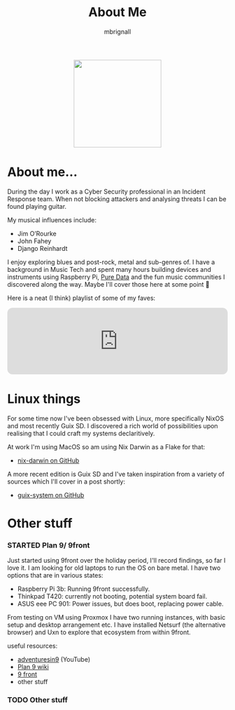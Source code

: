 #+TITLE: About Me
#+author: mbrignall

#+ATTR_HTML: :style margin:auto; display:block; width:200px
[[./mbrignl.jpg]]
#+TODO: TODO STARTED | DONE

* About me... @@html:<i class="fa-regular fa-address-card"></i>@@

During the day I work as a Cyber Security professional in an Incident Response team. When not blocking attackers and analysing threats I can be found playing guitar.

My musical influences include:

  - Jim O’Rourke
  - John Fahey
  - Django Reinhardt

 I enjoy exploring blues and post-rock, metal and sub-genres of. I have a background in Music Tech and spent many hours building devices and instruments using Raspberry Pi, [[https://puredata.info/][Pure Data]] and the fun music communities I discovered along the way. Maybe I'll cover those here at some point 🤔

Here is a neat (I think) playlist of some of my faves:
 
 @@html:<iframe style="border-radius:12px" src="https://open.spotify.com/embed/playlist/0NarSJ8utPoOog9nIDMN2n?utm_source=generator&theme=0" width="100%" height="152" frameBorder="0" allowfullscreen="" allow="autoplay; clipboard-write; encrypted-media; fullscreen; picture-in-picture" loading="lazy"></iframe>@@

* Linux things @@html:<i class="fa-regular fa-file-code"></i>@@

For some time now I've been obsessed with Linux, more specifically NixOS and most recently Guix SD. I discovered a rich world of possibilities upon realising that I could craft my systems declaritively.

At work I'm using MacOS so am using Nix Darwin as a Flake for that:

  - [[https://github.com/mbrignall/nix-darwin][nix-darwin on GitHub]]

A more recent edition is Guix SD and I've taken inspiration from a variety of sources which I'll cover in a post shortly:

  - [[https://github.com/mbrignall/guix-system][guix-system on GitHub]]

* Other stuff @@html:<i class="fa-regular fa-file-code"></i>@@

*** STARTED Plan 9/ 9front

Just started using 9front over the holiday period, I'll record findings, so far I love it. I am looking for old laptops to run the OS on bare metal. I have two options that are in various states:

   - Raspberry Pi 3b: Running 9front successfully.
   - Thinkpad T420: currently not booting, potential system board fail.
   - ASUS eee PC 901: Power issues, but does boot, replacing power cable.

From testing on VM using Proxmox I have two running instances, with basic setup and desktop arrangement etc. I have installed Netsurf (the alternative browser) and Uxn to explore that ecosystem from within 9front.

useful resources:

- [[https://www.youtube.com/channel/UC7qFfPYl0t8Cq7auyblZqxA][adventuresin9]] (YouTube)
- [[https://9p.io/wiki/plan9/plan_9_wiki/][Plan 9 wiki]]
- [[https://9front.org/][9 front]]
- other stuff

*** TODO Other stuff
